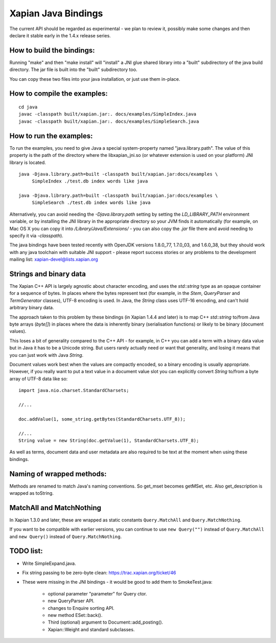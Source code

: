 Xapian Java Bindings
********************

The current API should be regarded as experimental - we plan to review it,
possibly make some changes and then declare it stable early in the 1.4.x
release series.

How to build the bindings:
##########################

Running "make" and then "make install" will "install" a JNI glue shared library
into a "built" subdirectory of the java build directory.  The jar file is built
into the "built" subdirectory too.

You can copy these two files into your java installation, or just use them
in-place.

How to compile the examples:
############################

::

  cd java
  javac -classpath built/xapian.jar:. docs/examples/SimpleIndex.java
  javac -classpath built/xapian.jar:. docs/examples/SimpleSearch.java

How to run the examples:
########################

To run the examples, you need to give Java a special system-property named
"java.library.path".  The value of this property is the path of the directory
where the libxapian_jni.so (or whatever extension is used on your platform)
JNI library is located.

::

 java -Djava.library.path=built -classpath built/xapian.jar:docs/examples \
      SimpleIndex ./test.db index words like java

 java -Djava.library.path=built -classpath built/xapian.jar:docs/examples \
      SimpleSearch ./test.db index words like java

Alternatively, you can avoid needing the `-Djava.library.path` setting by
setting the `LD_LIBRARY_PATH` environment variable, or by installing the JNI
library in the appropriate directory so your JVM finds it automatically
(for example, on Mac OS X you can copy it into `/Library/Java/Extensions/`
- you can also copy the `.jar` file there and avoid needing to specify it
via `-classpath`).

The java bindings have been tested recently with OpenJDK versions 1.8.0_77,
1.7.0_03, and 1.6.0_38, but they should work with any java toolchain with
suitable JNI support - please report success stories or any problems to the
development mailing list: xapian-devel@lists.xapian.org

Strings and binary data
#######################

The Xapian C++ API is largely agnostic about character encoding, and uses
the `std::string` type as an opaque container for a sequence of bytes.
In places where the bytes represent text (for example, in the
`Stem`, `QueryParser` and `TermGenerator` classes), UTF-8 encoding is used.
In Java, the `String` class uses UTF-16 encoding, and can't hold arbitrary
binary data.

The approach taken to this problem by these bindings (in Xapian 1.4.4 and
later) is to map C++ `std::string` to/from Java byte arrays (`byte[]`) in
places where the data is inherently binary (serialisation functions) or likely
to be binary (document values).

This loses a bit of generality compared to the C++ API - for example, in C++
you can add a term with a binary data value but in Java it has to be a
Unicode string.  But users rarely actually need or want that generality,
and losing it means that you can just work with Java `String`.

Document values work best when the values are compactly encoded, so a binary
encoding is usually appropriate.  However, if you really want to put a text
value in a document value slot you can explicitly convert `String` to/from
a byte array of UTF-8 data like so::

  import java.nio.charset.StandardCharsets;

  //...

  doc.addValue(1, some_string.getBytes(StandardCharsets.UTF_8));

  //...
  String value = new String(doc.getValue(1), StandardCharsets.UTF_8);

As well as terms, document data and user metadata are also required to be
text at the moment when using these bindings.

Naming of wrapped methods:
##########################

Methods are renamed to match Java's naming conventions.  So get_mset becomes
getMSet, etc.  Also get_description is wrapped as toString.

MatchAll and MatchNothing
#########################

In Xapian 1.3.0 and later, these are wrapped as static constants
``Query.MatchAll`` and ``Query.MatchNothing``.

If you want to be compatible with earlier versions, you can continue to use
``new Query("")`` instead of ``Query.MatchAll`` and ``new Query()`` instead of
``Query.MatchNothing``.

TODO list:
##########

* Write SimpleExpand.java.

* Fix string passing to be zero-byte clean:
  https://trac.xapian.org/ticket/46

* These were missing in the JNI bindings - it would be good to add them to
  SmokeTest.java:

    - optional parameter "parameter" for Query ctor.

    - new QueryParser API.

    - changes to Enquire sorting API.

    - new method ESet::back().

    - Third (optional) argument to Document::add_posting().

    - Xapian::Weight and standard subclasses.

